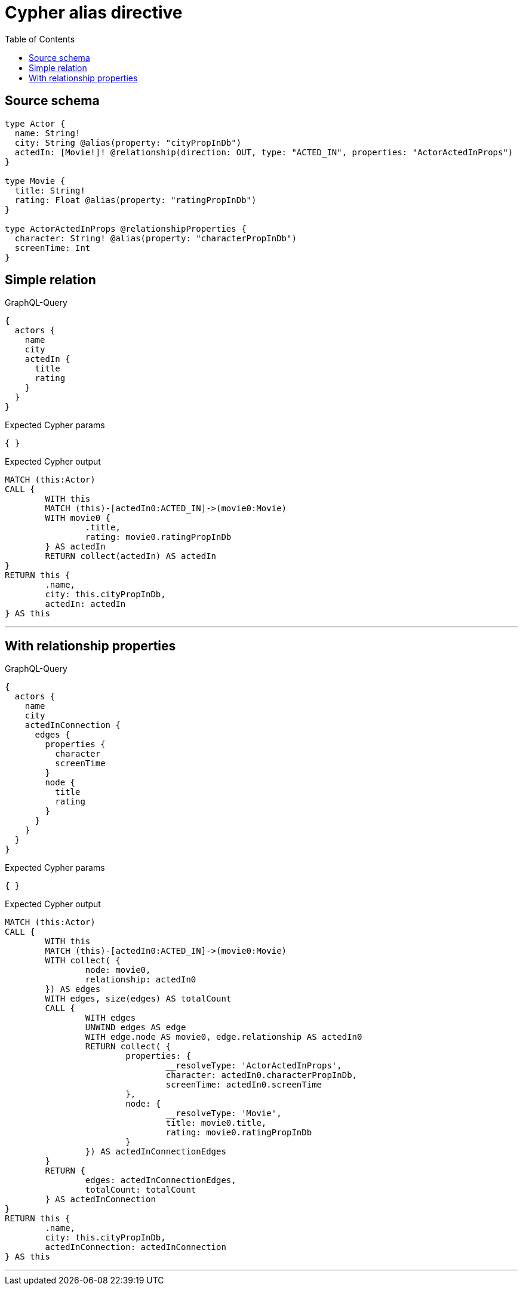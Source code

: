 :toc:

= Cypher alias directive

== Source schema

[source,graphql,schema=true]
----
type Actor {
  name: String!
  city: String @alias(property: "cityPropInDb")
  actedIn: [Movie!]! @relationship(direction: OUT, type: "ACTED_IN", properties: "ActorActedInProps")
}

type Movie {
  title: String!
  rating: Float @alias(property: "ratingPropInDb")
}

type ActorActedInProps @relationshipProperties {
  character: String! @alias(property: "characterPropInDb")
  screenTime: Int
}
----

== Simple relation

.GraphQL-Query
[source,graphql]
----
{
  actors {
    name
    city
    actedIn {
      title
      rating
    }
  }
}
----

.Expected Cypher params
[source,json]
----
{ }
----

.Expected Cypher output
[source,cypher]
----
MATCH (this:Actor)
CALL {
	WITH this
	MATCH (this)-[actedIn0:ACTED_IN]->(movie0:Movie)
	WITH movie0 {
		.title,
		rating: movie0.ratingPropInDb
	} AS actedIn
	RETURN collect(actedIn) AS actedIn
}
RETURN this {
	.name,
	city: this.cityPropInDb,
	actedIn: actedIn
} AS this
----

'''

== With relationship properties

.GraphQL-Query
[source,graphql]
----
{
  actors {
    name
    city
    actedInConnection {
      edges {
        properties {
          character
          screenTime
        }
        node {
          title
          rating
        }
      }
    }
  }
}
----

.Expected Cypher params
[source,json]
----
{ }
----

.Expected Cypher output
[source,cypher]
----
MATCH (this:Actor)
CALL {
	WITH this
	MATCH (this)-[actedIn0:ACTED_IN]->(movie0:Movie)
	WITH collect( {
		node: movie0,
		relationship: actedIn0
	}) AS edges
	WITH edges, size(edges) AS totalCount
	CALL {
		WITH edges
		UNWIND edges AS edge
		WITH edge.node AS movie0, edge.relationship AS actedIn0
		RETURN collect( {
			properties: {
				__resolveType: 'ActorActedInProps',
				character: actedIn0.characterPropInDb,
				screenTime: actedIn0.screenTime
			},
			node: {
				__resolveType: 'Movie',
				title: movie0.title,
				rating: movie0.ratingPropInDb
			}
		}) AS actedInConnectionEdges
	}
	RETURN {
		edges: actedInConnectionEdges,
		totalCount: totalCount
	} AS actedInConnection
}
RETURN this {
	.name,
	city: this.cityPropInDb,
	actedInConnection: actedInConnection
} AS this
----

'''

